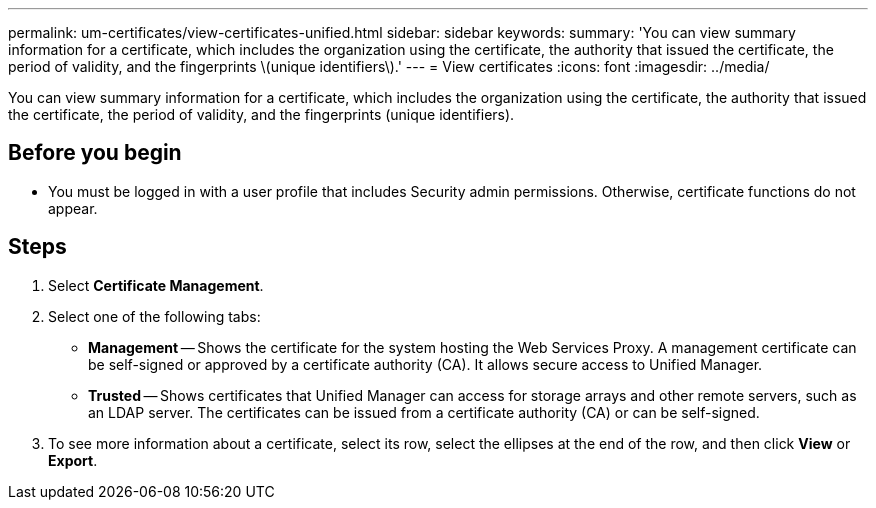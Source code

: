---
permalink: um-certificates/view-certificates-unified.html
sidebar: sidebar
keywords: 
summary: 'You can view summary information for a certificate, which includes the organization using the certificate, the authority that issued the certificate, the period of validity, and the fingerprints \(unique identifiers\).'
---
= View certificates
:icons: font
:imagesdir: ../media/

[.lead]
You can view summary information for a certificate, which includes the organization using the certificate, the authority that issued the certificate, the period of validity, and the fingerprints (unique identifiers).

== Before you begin

* You must be logged in with a user profile that includes Security admin permissions. Otherwise, certificate functions do not appear.

== Steps

. Select *Certificate Management*.
. Select one of the following tabs:
 ** *Management* -- Shows the certificate for the system hosting the Web Services Proxy. A management certificate can be self-signed or approved by a certificate authority (CA). It allows secure access to Unified Manager.
 ** *Trusted* -- Shows certificates that Unified Manager can access for storage arrays and other remote servers, such as an LDAP server. The certificates can be issued from a certificate authority (CA) or can be self-signed.
. To see more information about a certificate, select its row, select the ellipses at the end of the row, and then click *View* or *Export*.
